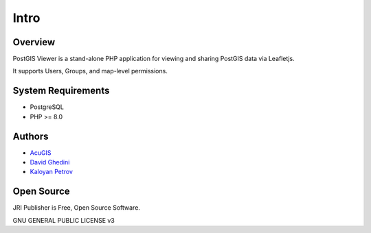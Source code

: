 Intro
===========================

Overview
------------

PostGIS Viewer is a stand-alone PHP application for viewing and sharing PostGIS data via Leafletjs.

It supports Users, Groups, and map-level permissions.


.. image:: _static/pglayers-1.png


System Requirements
-------------------
* PostgreSQL
* PHP >= 8.0

Authors
-------
* `AcuGIS`_
* `David Ghedini`_
* `Kaloyan Petrov`_

.. _`AcuGIS`: https://www.acugis.com
.. _`David Ghedini`: https://github.com/DavidGhedini
.. _`Kaloyan Petrov`: https://github.com/kaloyan13



Open Source
-----------

JRI Publisher is Free, Open Source Software.

GNU GENERAL PUBLIC LICENSE v3



    

